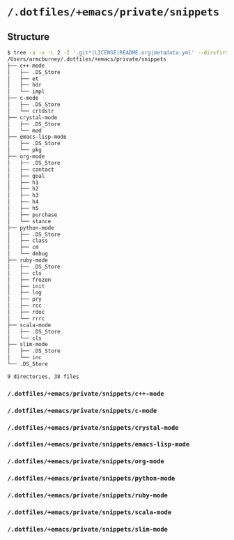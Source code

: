 * =/.dotfiles/+emacs/private/snippets=
** Structure
#+BEGIN_SRC bash
$ tree -a -x -L 2 -I '.git*|LICENSE|README.org|metadata.yml' --dirsfirst /Users/armcburney/.dotfiles/+emacs/private/snippets
/Users/armcburney/.dotfiles/+emacs/private/snippets
├── c++-mode
│   ├── .DS_Store
│   ├── et
│   ├── hdr
│   └── impl
├── c-mode
│   ├── .DS_Store
│   └── crtdstr
├── crystal-mode
│   ├── .DS_Store
│   └── mod
├── emacs-lisp-mode
│   ├── .DS_Store
│   └── pkg
├── org-mode
│   ├── .DS_Store
│   ├── contact
│   ├── goal
│   ├── h1
│   ├── h2
│   ├── h3
│   ├── h4
│   ├── h5
│   ├── purchase
│   └── stance
├── python-mode
│   ├── .DS_Store
│   ├── class
│   ├── cm
│   └── debug
├── ruby-mode
│   ├── .DS_Store
│   ├── cls
│   ├── frozen
│   ├── init
│   ├── log
│   ├── pry
│   ├── rcc
│   ├── rdoc
│   └── rrrc
├── scala-mode
│   ├── .DS_Store
│   └── cls
├── slim-mode
│   ├── .DS_Store
│   └── inc
└── .DS_Store

9 directories, 38 files

#+END_SRC
*** =/.dotfiles/+emacs/private/snippets/c++-mode=
*** =/.dotfiles/+emacs/private/snippets/c-mode=
*** =/.dotfiles/+emacs/private/snippets/crystal-mode=
*** =/.dotfiles/+emacs/private/snippets/emacs-lisp-mode=
*** =/.dotfiles/+emacs/private/snippets/org-mode=
*** =/.dotfiles/+emacs/private/snippets/python-mode=
*** =/.dotfiles/+emacs/private/snippets/ruby-mode=
*** =/.dotfiles/+emacs/private/snippets/scala-mode=
*** =/.dotfiles/+emacs/private/snippets/slim-mode=